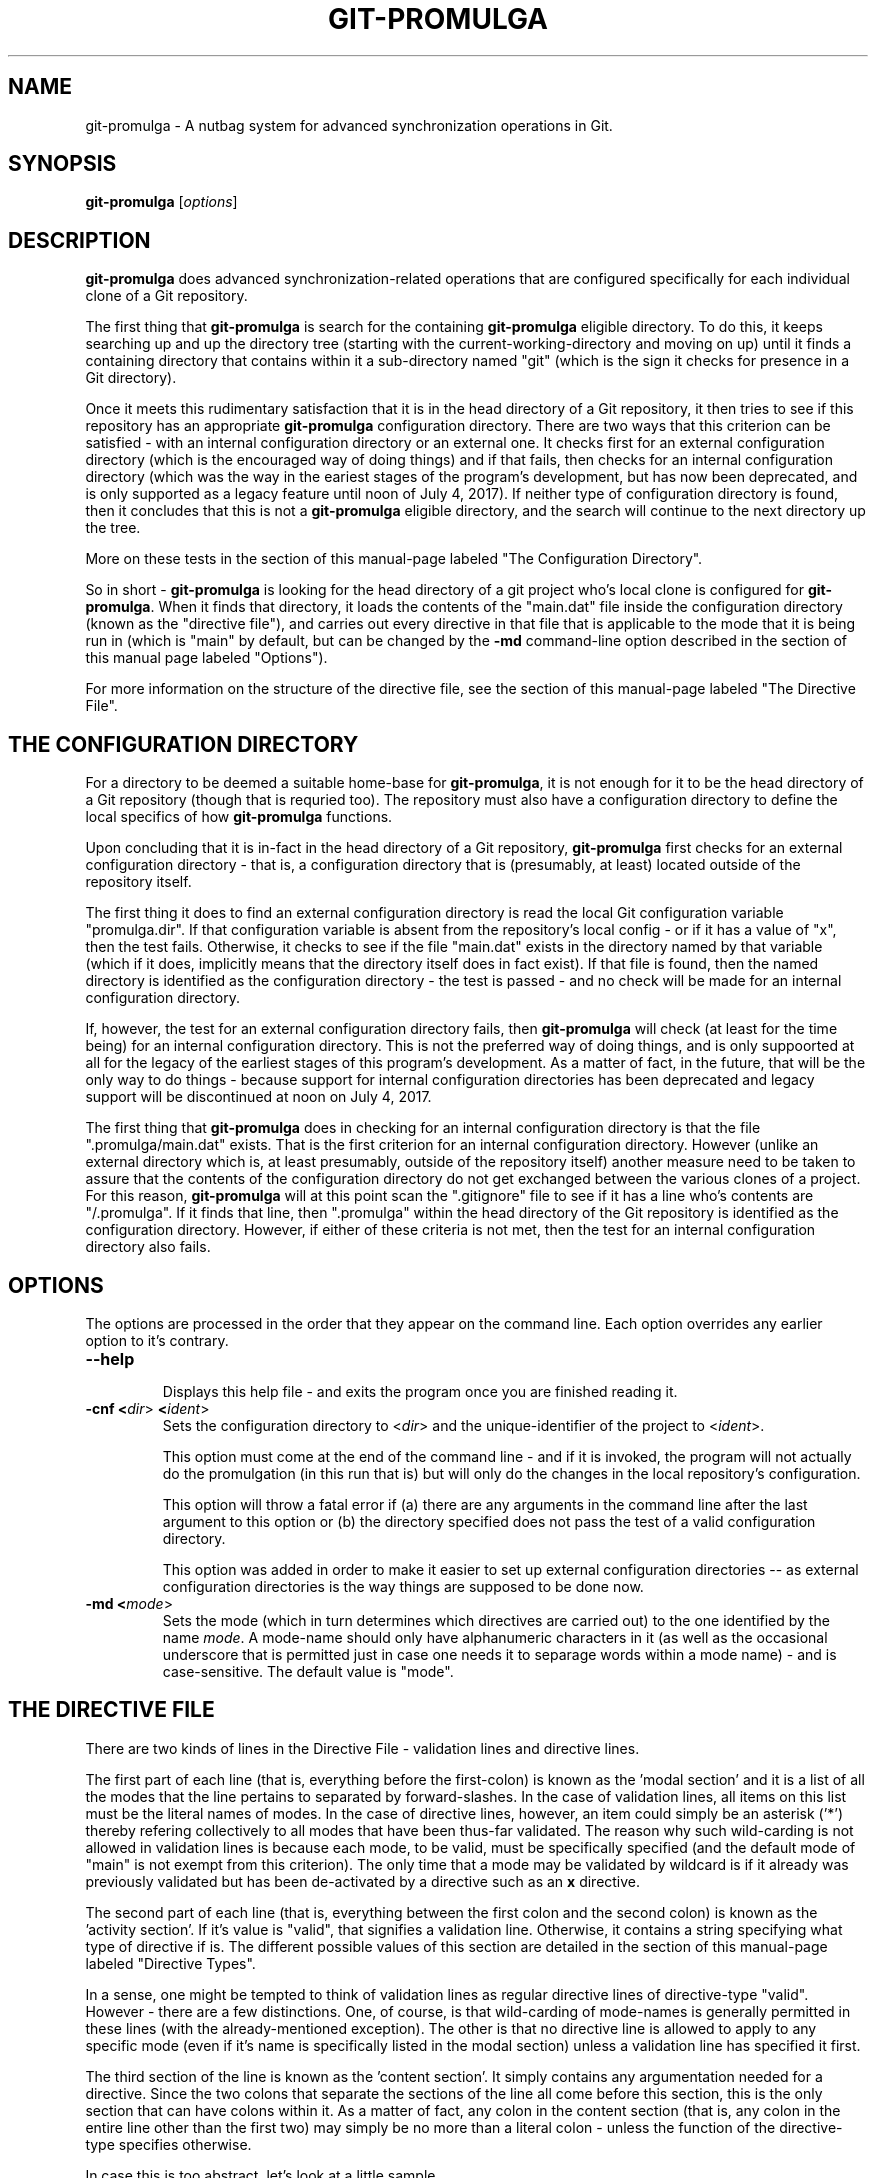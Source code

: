 .TH GIT-PROMULGA 1
.nh
.SH NAME
git-promulga - A nutbag system for advanced synchronization operations in Git.
.SH SYNOPSIS
.B git-promulga
[\fIoptions\fR]
.SH DESCRIPTION
\fBgit-promulga\fR does advanced synchronization-related operations
that are configured specifically for each individual clone of a
Git repository.

The first thing that \fBgit-promulga\fR is
search for the containing \fBgit-promulga\fR eligible
directory.
To do this, it keeps searching up and up the directory tree
(starting with the current-working-directory
and moving on up)
until it finds a containing directory
that contains within it a sub-directory named \(dqgit\(dq
(which is the sign it checks for presence in a Git
directory).

Once it meets this rudimentary satisfaction that it is
in the head directory of a Git repository, it then
tries to see if this repository has an
appropriate \fBgit-promulga\fR configuration directory.
There are two ways that this criterion can be satisfied -
with an internal configuration directory or an external one.
It checks first for an external configuration directory
(which is the encouraged way of doing things) and if
that fails, then checks for an internal configuration directory
(which was the way in the eariest stages of the program's
development, but has now been deprecated, and is only
supported as a legacy feature until noon of July 4, 2017).
If neither
type of configuration directory is found, then
it concludes that this is not a \fBgit-promulga\fR
eligible directory,
and the search will continue to the next
directory up the tree.

More on these tests in the section of this manual-page
labeled "The Configuration Directory".

So in short - \fBgit-promulga\fR is looking for
the head directory of a git project who's local clone
is configured for \fBgit-promulga\fR.
When it finds that directory,
it loads the contents of the \(dqmain.dat\(dq
file inside the configuration
directory (known as the \(dqdirective file\(dq), and carries out every
directive in that
file that is applicable to the mode that it is
being run in (which is \(dqmain\(dq by default, but can
be changed by the \fB-md\fR command-line option described
in the section of this manual page labeled \(dqOptions\(dq).

For more information on the structure of the directive file, see
the section of this manual-page labeled \(dqThe Directive File\(dq.
.SH THE CONFIGURATION DIRECTORY
For a directory to be deemed a suitable home-base for
\fBgit-promulga\fR, it is not enough for it to be the
head directory of a Git repository (though that is
requried too). The repository must also have a
configuration directory to define the local specifics
of how \fBgit-promulga\fR functions.

Upon concluding that it is in-fact in the head directory
of a Git repository,
\fBgit-promulga\fR first checks for an external configuration
directory - that is, a configuration directory that is
(presumably, at least) located outside of the repository
itself.

The first thing it does to find an external configuration
directory is read the local Git configuration variable
\(dqpromulga.dir\(dq.
If that configuration variable is absent from the
repository's local config - or if it has a value of \(dqx\(dq,
then the test fails.
Otherwise, it checks to see if the file \(dqmain.dat\(dq
exists in the directory named by that variable
(which if it does, implicitly means that the directory itself
does in fact exist).
If that file is found, then the named directory is
identified as the configuration directory - the test is
passed - and no check will be made for an internal configuration directory.

If, however, the test for an external configuration directory fails,
then \fBgit-promulga\fR will check (at least for the time being)
for an internal configuration directory.
This is not the preferred way of doing things, and is only
suppoorted at all for the legacy of the earliest stages
of this program's development.
As a matter of fact, in the future, that will be the
only way to do things - because support for internal
configuration directories
has been deprecated and legacy support will be discontinued
at noon on July 4, 2017.

The first thing that \fBgit-promulga\fR does in checking for
an internal configuration directory is that the file
\(dq.promulga/main.dat\(dq exists.
That is the first criterion for an internal configuration directory.
However (unlike an external directory which is, at least presumably,
outside of the repository itself) another measure need to be taken
to assure that the contents of the configuration directory
do not get exchanged between the various clones of a project.
For this reason, \fBgit-promulga\fR will at this point scan
the \(dq.gitignore\(dq
file to see if it has a line who's contents are \(dq/.promulga\(dq.
If it finds that line, then \(dq.promulga\(dq within the head directory
of the Git repository is identified
as the configuration directory.
However, if either of these criteria is not met,
then the test for an internal configuration directory also fails.
.SH OPTIONS
The options are processed in the order that they appear on the command line.
Each option overrides any earlier option to it's contrary.
.TP
.BR --help
.br
Displays this help file - and exits the program once
you are finished reading it.
.TP
.BR -cnf " " <\fIdir\fR> " " <\fIident\fR>
.br
Sets the configuration directory to <\fIdir\fR> and the
unique-identifier of the project to <\fIident\fR>.

This option must come at the end of the command line -
and if it is invoked, the program will not actually do
the promulgation (in this run that is) but will only
do the changes in the
local repository's configuration.

This option will throw a fatal error if (a) there are any
arguments in the command line after the last argument to
this option or (b) the directory specified does not pass
the test of a valid configuration directory.

This option was added in order to make it easier to
set up external configuration directories --
as external configuration directories is the way
things are supposed to be done now.
.TP
.BR -md " " <\fImode\fR>
.br
Sets the mode (which in turn determines which directives are
carried out) to the one identified by the name \fImode\fR.
A mode-name should only have alphanumeric characters in it
(as well as the occasional underscore that is permitted
just in case one needs it to separage words within a mode name) -
and is case-sensitive.
The default value is \(dqmode\(dq.
.SH THE DIRECTIVE FILE
There are two kinds of lines in the Directive File -
validation lines and directive lines.

The first part of each line
(that is, everything before the first-colon)
is known as the 'modal section'
and it is a list of all the modes that the
line pertains to separated by forward-slashes.
In the case of validation lines, all items on
this list must be the literal names of modes.
In the case of directive lines, however,
an item could simply be an asterisk ('*')
thereby refering collectively to all modes
that have been thus-far validated.
The reason why such wild-carding is not allowed
in validation lines is because each mode, to be
valid, must be specifically specified
(and the default mode of \(dqmain\(dq is not
exempt from this criterion).
The only time that a mode may be validated
by wildcard is if it already was previously
validated but has been de-activated by
a directive such as an \fBx\fR directive.

The second part of each line (that is, everything
between the first colon and the second colon)
is known as the 'activity section'.
If it's value is \(dqvalid\(dq, that signifies
a validation line.
Otherwise, it contains a string specifying what
type of directive if is.
The different possible values of this section
are detailed in the section of this manual-page
labeled \(dqDirective Types\(dq.

In a sense, one might be tempted to think
of validation lines as regular directive
lines of directive-type \(dqvalid\(dq.
However - there are a few distinctions.
One, of course, is that wild-carding of
mode-names is generally permitted in these lines
(with the already-mentioned exception).
The other is that no directive line is allowed
to apply to any specific mode (even if it's
name is specifically listed in the modal section)
unless a validation line has specified it first.

The third section of the line is known as the 'content section'.
It simply contains any argumentation needed for a directive.
Since the two colons that separate the sections of the line
all come before this section, this is the only section that
can have colons within it.
As a matter of fact, any colon in the content section
(that is, any colon in the entire line other than the first two)
may simply be no more than a literal colon - unless the
function of the directive-type specifies otherwise.

In case this is too abstract,
let's look at a little sample.

.RS 3
main:\fIvalid\fR:
.br
out/in:\fIvalid\fR:
.br
*:\fIcommit\fR:
.br
*:\fIremotes\fR:origin:
.br
main/in:\fIpull\fR:master:dev:
.br
*:\fImerge\fR:dev:master:dev:
.br
main/out:\fIpush\fR:master:dev:
.br
main/out:\fIsh\fR:ssh myself@some.where
.br
      < \(dq${GIT_PROMULGA_DIR}/to-myself.cmd\(dq
.RE

Let's look at it again - this time with line-number labels
for reference sake (a convention that will be followed for all
sample-files for the remainder of this manual-page).

.RS 3
 \fB1\fR: main:\fIvalid\fR:
.br
 \fB2\fR: out/in:\fIvalid\fR:
.br
 \fB3\fR: *:\fIcommit\fR:
.br
 \fB4\fR: *:\fIremotes\fR:origin:
.br
 \fB5\fR: main/in:\fIpull\fR:master:dev:
.br
 \fB6\fR: *:\fImerge\fR:dev:master:dev:
.br
 \fB7\fR: main/out:\fIpush\fR:master:dev:
.br
 \fB8\fR: main/out:\fIsh\fR:ssh myself@some.where
.br
 \fB8\fR(cont):    < \(dq${GIT_PROMULGA_DIR}/to-myself.cmd\(dq
.RE

In addition to the fact that we now have line-numbers
by which to reference the lines in the description,
it is now also clear that Line 8 (though divided into
two lines in this manual-page for the sake of typesetting)
must, in fact, be a single line in the actual file
being described.

Okay - in this repository, \fBgit-promulga\fR recognizes
three modes ("main" specified in line 1 and "out" and "in"
specified in line 2).

Line 3 is a directive of type "commit".
As the mode listed is the wild-card asterisk,
it pertains to all modes that have thus-far
been validated.
Directives of this type do more than just "git commit".
They also take care of all the staging and everything
so that you don't have to worry about that.

So, if \fBgit-promulga\fR is invoked with a valid mode,
then after line 3, all changes since last time will have
been staged and committed. However, they will be restricted
to the local repository.

Line 4 is a directive of type \(dqremotes\(dq.
It's content section is nothing more or less than
a colon-separated list of all the Git remotes that
subsequent pull and push commands will pull and push from
(at least until a later directive of this type changes it).
For this reason, in the next line (Line 5), it is
from the \(dqorigin\(dq remote that the \(dqmaster\(dq branch
and then the \(dqdev\(dq branch are pulled.

After Line 5, the local clone will have the \(dqdev\(dq branch
checked out (if it exists - more on
the limitations of this directive-type
in it's section) because that is the last branch
listed in this line.

Line 5, of course, will be ignored if the mode that
the program is run in is \(dqout\(dq, because the
modal section limits it to the \(dqmain\(dq
and \(dqin\(dq modes.

Line 6 merges the two branches of the local repository
- once again (usually) leaving the \(dqdev\(dq branch
checked out - because it is (once again) the last
branch mentioned.

Line 7 simiarly pushes the commits of the \(dqmaster\(dq
and \(dqdev\(dq branches (still to the \(dqorigin\(dq
remote, because that never got changed) - unless
\fBgit-promulga\fR is running in mode \(dqin\(dq.

Finally comes Line 8, a directive of type \(dqsh\(dq
- which means that it's content section is simply run
as-is as a shell-command.
This line (unless your are in mode \(dqin\(dq)
opens a SSH connection to the account \(dqmyself\(dq
on the server \(dqsome.where\(dq (presumably
where the \(dqorigin\(dq branch is located).
Instead of opening a terminal session on SSH,
it pipes to SSH the contents of the file
\(dqto-myself.cmd\(dq inside of the
\fBgit-promulga\fR configuration directory.

As noted - the source that gets piped to SSH
is in the \(dq.promulga\(dq directory.
This is because \fBgit-promulga\fR insists
that the entire directory must be git-ignored,
yet \(dqmain.dat\(dq is the only file within it
that is of special significance to \fBgit-promulga\fR.
That makes this directory a convenient place
to put resource files like this.

But before we end this section of the documentation there is
one more thing to discuss.
Everything we did so far is fine if the
server we are working with grants access absolutely 100% of the
time and the internet connection to it is equally reliable.
Unfortunately, we all know that this is a dubious
proposition.
For this reason, we have directive-types that use a feature
called 'persistence'.
That means that if certain actions do not work the first
time, they try again.

Here is a version of the sample "main.dat" above,
only modified so that it uses
such directive-types.

.RS 3
 \fB1\fR: main:\fIvalid\fR:
.br
 \fB2\fR: out/in:\fIvalid\fR:
.br
 \fB3\fR: *:\fIcommit\fR:
.br
 \fB4\fR: *:\fIprcset\fR:5/10/15/20/25/30/35/40/45/50/55/60:
.br
 \fB5\fR: *:\fIremotes\fR:origin:
.br
 \fB6\fR: main/in:\fIprcpull\fR:master:dev:
.br
 \fB7\fR: *:\fImerge\fR:dev:master:dev:
.br
 \fB8\fR: main/out:\fIprcpush\fR:master:dev:
.br
 \fB9\fR: main/out:\fIprcsh\fR:ssh myself@some.where
.br
 \fB9\fR(cont):    < \(dq${GIT_PROMULGA_DIR}/to-myself.cmd\(dq
.RE

A new Line 4 is added (causing the old Lines 4 thru 8 to now
become Lines 5 thru 9).
This new Line 4 is of directive-type "prcset".
It sets the persistence schedule - which is a list
of numbers separated by forward-slashes.
As a result of Line 4, henceforth,
if a persistent operation fails, it will be attempted again
5 seconds afterwards.
If again it fails, it will wait another 10 seconds and try again --
then, upon another failure, 15 seconds - and so forth.
Hopefully, the operation will succeed before it reaches the end
of the list.
But if at the end (if it fails after the final wait - which is 60-seconds)
then it will give up and move on.

A few of the later directives have been modified to use this
persistence.
For example, the "pull" directives have been replaced
with "prcpull" directives.
The only difference is that the "git pull" command
invoked for every remote-branch combination will be called
with this persistence.
And to do the same for "git push" commands invoked,
the "push" directives have been replaced by "prcpush"
directives.

Last but not least - the "sh" directive has been replaced
by a "prcsh" directive - meaning that if the shell command
returns an error, it will be called over and over with
such persistence in hopes that it returns without error
before the persistence line runs out.

There is, of course, one more limitation to persistence
for the time being
(which hopefully will be resolved in later versions,
but should be mentioned while it is present).
The success of the "git push" and "git pull" operations
are determined by whether or not the shell-commands
to "git pull" and "git push" return with error or
without error.
Unfortunately, this is not a completely reliable
method as it has been observed that unexpected
hangups from the remote failed to result in
an error-return of the shell command -- thus
preventing persistence from kicking in, and
causing \fBgit-promulga\fR to go on about it's
merry way as though nothing had gone wrong.
Hopefully, a better test for success will be
coded into later version -- but until then,
user beware.
.SH DIRECTIVE TYPES
This section is still a work-in-progress, so
not all the directive-types are listed yet.
However, combined with the examples provided in
the previous section,
this section will provide enough information
on the directive types to allow you to unleash
the full power of the current version of \fBgit-promulga\fR.
.TP
.BR \fBbranch\fR
.br
A directive of this type simply has the function of
using a \(dqgit checkout\(dq command to change
branch.
It's content section is a colon-separated list
who's first item is the name of a branch.
It's first item is a branch-identifier
(which means that it is either literally the name of
a branch or an asterisk to indicate the
branch that this repository had checked out at
the time that \fBgit-promulga\fR was invoked).
The program attempts to check out the branch
identified in this identifier.

The rest of the items on the list are a series
of actions to be taken if the initial checkout
fails until one of the backup actions succeeds
(or until the list reaches it's end). These
options are as follows:

.RS 8
\fBdie\fR
.RS 3
This option, if reached, causes a fatal-error
for \fBgit-promulga\fR.
.RE

\fbfrc\fR
.RS 3
This option attempts to do the checkout with the
\fB-b\fR option. (See \fBgit-checkout\fR for details.)
.RE
.RE
.TP
.BR \fBcommit\fR
.br
A directive of this type does a commit -- including
the automatic staging of all changes
that aren't blocked by gitignore.
If, for some reason you choose not
to do the commit (by not including the
required line of the change-logue)
then all staging will be reset afterwards.
.TP
.BR \fBcontinue-upward\fR
.br
Normally, after finding a suitably-configured
Git directory and processing it's directives,
\fBgit-promulga\fR exits.
However, this directive cancels that exit,
causing \fBgit-promulga\fR (after finishing to
process this directory) to keep searching higher
up the tree for yet another properly-configured
directory to process.

Everything in the content section of this directive
prior to the first colon
(that is, everything between the second and third
colons of the entire directive line)
is the name of a mode (yes - the same kind
of mode that in the command-line is at the mercy
of the \fB-md\fR option) - and it identifies the
mode that \fBgit-promulga\fR will switch to after
finishing to process this directory before continuing
it's search upward. If a simple asterisk is present
instead of a proper mode-name, that simply means
that the mode will be unchanged.
.TP
.BR \fBmerge\fR
.br
The content section here is a colon-separated list of
branch-identifiers (already explained what that means).
Starting with the second branch on the list,
each branch has the previous branch on the list merged
into it.

At the end of this directive's operation, the last
branch on this list is the one checked out in the local
repository.
.TP
.BR \fBprcset\fR
.br
Sets the list of second-intervals to wait
between attempts if a persistent directive
fails on it's earlier attempts.
Everything between the second and third column on
this line (that is, the entire content section prior
to it's first colon) is a list of numbers separated by
forward-slashes -- each of which indicates
the number of seconds to wait before a retry.
.TP
.BR \fBprcsh\fR
.br
Just like the \fBsh\fR directive, except for that
it uses the persistence feature.
.TP
.BR \fBremotes\fR
.br
The content section of a directive of this type is
a colon-separated list of remotes.
From now until the next \(dqremotes\(dq directive,
the remotes on the list will be the ones accessed
through every pull and push operation.
.TP
.BR \fBsh\fR
.br
A directive of this type simply runs the entire
content section of the directive line as-is as
a shell command.
.TP
.BR \fBx\fR
.br
A directive of this type halfway turns off the
validation of any mode
that it applies to.

By \(dqhalfway\(dq it is meant that
the mode isn't entirely invalidated
in that \fBgit-promulga\fR
remembers that the mode was previously validated
and you won't get an error-message for selecting
an invalid mode
\- and that everything that was done while it was
validated (including, if-applicable, the effects
of any \fBcontinue-upward\fR
directive) remain-done.
But it also means that the mode is not
entirely validated anymore either - in that
it has to be re-validated for any further
directives later on in the configuration file
to have any applicability to that mode.
.SH ENVIRONMENT VARIABLES
The following environment variables are set by \fBgit-promulga\fR
and as such can be used by shell commands.
.TP
.BR \fBGIT_PROMULGA_DIR\fR
.br
The location of the configuration directory. See the section
of this manual-page labeled "The Configuration Directory"
to find out how this value is determined.
.TP
.BR \fBGIT_PROMULGA_RPID\fR
.br
The value of the local Git config variable \(dqpromulga.repoid\(dq.
If this config variable is absent from the local repository,
then it defaults to the value \(dqsolo\(dq.

The reason for this environment variable is that, in the event
that multiple repositories share a common configuration directory
(which at times may be expedient so as to avoid redundancies)
there might still be a need to uniquely identify the repository
it is presently being used from.
For that reason, if multiple repositories do indeed share
the same configuration directory, it is important to make
sure that they all have the \(dqpromulga.repoid\(dq variable
set, and that each one has it set to it's unique value.
